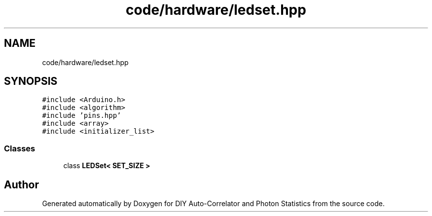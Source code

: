 .TH "code/hardware/ledset.hpp" 3 "Thu Oct 14 2021" "Version 1.0" "DIY Auto-Correlator and Photon Statistics" \" -*- nroff -*-
.ad l
.nh
.SH NAME
code/hardware/ledset.hpp
.SH SYNOPSIS
.br
.PP
\fC#include <Arduino\&.h>\fP
.br
\fC#include <algorithm>\fP
.br
\fC#include 'pins\&.hpp'\fP
.br
\fC#include <array>\fP
.br
\fC#include <initializer_list>\fP
.br

.SS "Classes"

.in +1c
.ti -1c
.RI "class \fBLEDSet< SET_SIZE >\fP"
.br
.in -1c
.SH "Author"
.PP 
Generated automatically by Doxygen for DIY Auto-Correlator and Photon Statistics from the source code\&.
